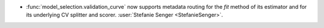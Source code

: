 - :func:`model_selection.validation_curve` now supports metadata routing for
  the `fit` method of its estimator and for its underlying CV splitter and scorer.
  :user:`Stefanie Senger <StefanieSenger>`.